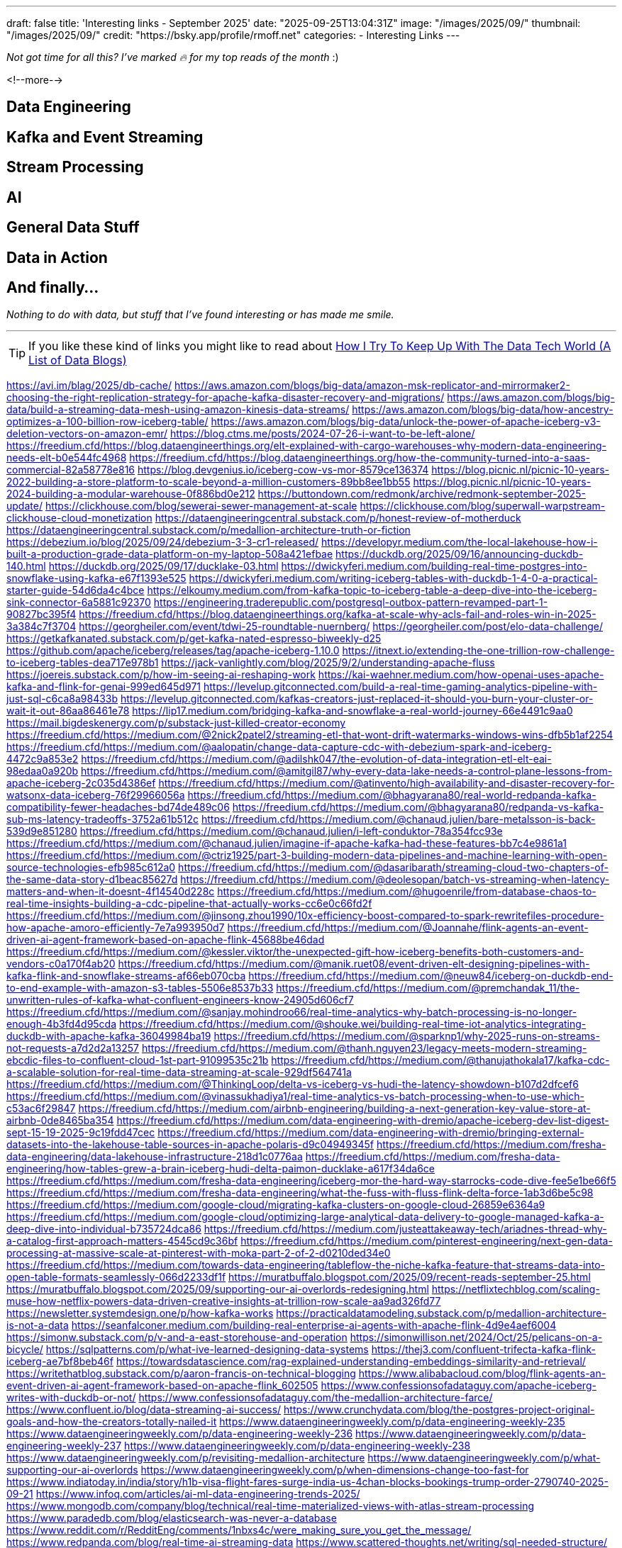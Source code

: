 ---
draft: false
title: 'Interesting links - September 2025'
date: "2025-09-25T13:04:31Z"
image: "/images/2025/09/"
thumbnail: "/images/2025/09/"
credit: "https://bsky.app/profile/rmoff.net"
categories:
- Interesting Links
---

_Not got time for all this? I've marked 🔥 for my top reads of the month_ :)

// TODO: add my AI articles / content for last month

// callouts: DuckDB/Iceberg
//
<!--more-->

== Data Engineering

== Kafka and Event Streaming

== Stream Processing


== AI

== General Data Stuff


== Data in Action


== And finally…

_Nothing to do with data, but stuff that I've found interesting or has made me smile._


---

TIP: If you like these kind of links you might like to read about https://rmoff.net/2024/05/22/how-i-try-to-keep-up-with-the-data-tech-world-a-list-of-data-blogs/[How I Try To Keep Up With The Data Tech World (A List of Data Blogs)]

https://avi.im/blag/2025/db-cache/
https://aws.amazon.com/blogs/big-data/amazon-msk-replicator-and-mirrormaker2-choosing-the-right-replication-strategy-for-apache-kafka-disaster-recovery-and-migrations/
https://aws.amazon.com/blogs/big-data/build-a-streaming-data-mesh-using-amazon-kinesis-data-streams/
https://aws.amazon.com/blogs/big-data/how-ancestry-optimizes-a-100-billion-row-iceberg-table/
https://aws.amazon.com/blogs/big-data/unlock-the-power-of-apache-iceberg-v3-deletion-vectors-on-amazon-emr/
https://blog.ctms.me/posts/2024-07-26-i-want-to-be-left-alone/
https://freedium.cfd/https://blog.dataengineerthings.org/elt-explained-with-cargo-warehouses-why-modern-data-engineering-needs-elt-b0e544fc4968
https://freedium.cfd/https://blog.dataengineerthings.org/how-the-community-turned-into-a-saas-commercial-82a58778e816
https://blog.devgenius.io/iceberg-cow-vs-mor-8579ce136374
https://blog.picnic.nl/picnic-10-years-2022-building-a-store-platform-to-scale-beyond-a-million-customers-89bb8ee1bb55
https://blog.picnic.nl/picnic-10-years-2024-building-a-modular-warehouse-0f886bd0e212
https://buttondown.com/redmonk/archive/redmonk-september-2025-update/
https://clickhouse.com/blog/sewerai-sewer-management-at-scale
https://clickhouse.com/blog/superwall-warpstream-clickhouse-cloud-monetization
https://dataengineeringcentral.substack.com/p/honest-review-of-motherduck
https://dataengineeringcentral.substack.com/p/medallion-architecture-truth-or-fiction
https://debezium.io/blog/2025/09/24/debezium-3-3-cr1-released/
https://developyr.medium.com/the-local-lakehouse-how-i-built-a-production-grade-data-platform-on-my-laptop-508a421efbae
https://duckdb.org/2025/09/16/announcing-duckdb-140.html
https://duckdb.org/2025/09/17/ducklake-03.html
https://dwickyferi.medium.com/building-real-time-postgres-into-snowflake-using-kafka-e67f1393e525
https://dwickyferi.medium.com/writing-iceberg-tables-with-duckdb-1-4-0-a-practical-starter-guide-54d6da4c4bce
https://elkoumy.medium.com/from-kafka-topic-to-iceberg-table-a-deep-dive-into-the-iceberg-sink-connector-6a5881c92370
https://engineering.traderepublic.com/postgresql-outbox-pattern-revamped-part-1-90827bc395f4
https://freedium.cfd/https://blog.dataengineerthings.org/kafka-at-scale-why-acls-fail-and-roles-win-in-2025-3a384c7f3704
https://georgheiler.com/event/tdwi-25-roundtable-nuernberg/
https://georgheiler.com/post/elo-data-challenge/
https://getkafkanated.substack.com/p/get-kafka-nated-espresso-biweekly-d25
https://github.com/apache/iceberg/releases/tag/apache-iceberg-1.10.0
https://itnext.io/extending-the-one-trillion-row-challenge-to-iceberg-tables-dea717e978b1
https://jack-vanlightly.com/blog/2025/9/2/understanding-apache-fluss
https://joereis.substack.com/p/how-im-seeing-ai-reshaping-work
https://kai-waehner.medium.com/how-openai-uses-apache-kafka-and-flink-for-genai-999ed645d971
https://levelup.gitconnected.com/build-a-real-time-gaming-analytics-pipeline-with-just-sql-c6ca8a98433b
https://levelup.gitconnected.com/kafkas-creators-just-replaced-it-should-you-burn-your-cluster-or-wait-it-out-86aa86461e78
https://lip17.medium.com/bridging-kafka-and-snowflake-a-real-world-journey-66e4491c9aa0
https://mail.bigdeskenergy.com/p/substack-just-killed-creator-economy
https://freedium.cfd/https://medium.com/@2nick2patel2/streaming-etl-that-wont-drift-watermarks-windows-wins-dfb5b1af2254
https://freedium.cfd/https://medium.com/@aalopatin/change-data-capture-cdc-with-debezium-spark-and-iceberg-4472c9a853e2
https://freedium.cfd/https://medium.com/@adilshk047/the-evolution-of-data-integration-etl-elt-eai-98edaa0a920b
https://freedium.cfd/https://medium.com/@amitgil87/why-every-data-lake-needs-a-control-plane-lessons-from-apache-iceberg-2c035d4386ef
https://freedium.cfd/https://medium.com/@atinvento/high-availability-and-disaster-recovery-for-watsonx-data-iceberg-76f29966056a
https://freedium.cfd/https://medium.com/@bhagyarana80/real-world-redpanda-kafka-compatibility-fewer-headaches-bd74de489c06
https://freedium.cfd/https://medium.com/@bhagyarana80/redpanda-vs-kafka-sub-ms-latency-tradeoffs-3752a61b512c
https://freedium.cfd/https://medium.com/@chanaud.julien/bare-metalsson-is-back-539d9e851280
https://freedium.cfd/https://medium.com/@chanaud.julien/i-left-conduktor-78a354fcc93e
https://freedium.cfd/https://medium.com/@chanaud.julien/imagine-if-apache-kafka-had-these-features-bb7c4e9861a1
https://freedium.cfd/https://medium.com/@ctriz1925/part-3-building-modern-data-pipelines-and-machine-learning-with-open-source-technologies-efb985c612a0
https://freedium.cfd/https://medium.com/@dasaribarath/streaming-cloud-two-chapters-of-the-same-data-story-d1beac85627d
https://freedium.cfd/https://medium.com/@deolesopan/batch-vs-streaming-when-latency-matters-and-when-it-doesnt-4f14540d228c
https://freedium.cfd/https://medium.com/@hugoenrile/from-database-chaos-to-real-time-insights-building-a-cdc-pipeline-that-actually-works-cc6e0c66fd2f
https://freedium.cfd/https://medium.com/@jinsong.zhou1990/10x-efficiency-boost-compared-to-spark-rewritefiles-procedure-how-apache-amoro-efficiently-7e7a993950d7
https://freedium.cfd/https://medium.com/@Joannahe/flink-agents-an-event-driven-ai-agent-framework-based-on-apache-flink-45688be46dad
https://freedium.cfd/https://medium.com/@kessler.viktor/the-unexpected-gift-how-iceberg-benefits-both-customers-and-vendors-c0a170f4ab20
https://freedium.cfd/https://medium.com/@manik.ruet08/event-driven-elt-designing-pipelines-with-kafka-flink-and-snowflake-streams-af66eb070cba
https://freedium.cfd/https://medium.com/@neuw84/iceberg-on-duckdb-end-to-end-example-with-amazon-s3-tables-5506e8537b33
https://freedium.cfd/https://medium.com/@premchandak_11/the-unwritten-rules-of-kafka-what-confluent-engineers-know-24905d606cf7
https://freedium.cfd/https://medium.com/@sanjay.mohindroo66/real-time-analytics-why-batch-processing-is-no-longer-enough-4b3fd4d95cda
https://freedium.cfd/https://medium.com/@shouke.wei/building-real-time-iot-analytics-integrating-duckdb-with-apache-kafka-36049984ba19
https://freedium.cfd/https://medium.com/@sparknp1/why-2025-runs-on-streams-not-requests-a7d2d2a13257
https://freedium.cfd/https://medium.com/@thanh.nguyen23/legacy-meets-modern-streaming-ebcdic-files-to-confluent-cloud-1st-part-91099535c21b
https://freedium.cfd/https://medium.com/@thanujathokala17/kafka-cdc-a-scalable-solution-for-real-time-data-streaming-at-scale-929df564741a
https://freedium.cfd/https://medium.com/@ThinkingLoop/delta-vs-iceberg-vs-hudi-the-latency-showdown-b107d2dfcef6
https://freedium.cfd/https://medium.com/@vinassukhadiya1/real-time-analytics-vs-batch-processing-when-to-use-which-c53ac6f29847
https://freedium.cfd/https://medium.com/airbnb-engineering/building-a-next-generation-key-value-store-at-airbnb-0de8465ba354
https://freedium.cfd/https://medium.com/data-engineering-with-dremio/apache-iceberg-dev-list-digest-sept-15-19-2025-9c19fdd47cec
https://freedium.cfd/https://medium.com/data-engineering-with-dremio/bringing-external-datasets-into-the-lakehouse-table-sources-in-apache-polaris-d9c04949345f
https://freedium.cfd/https://medium.com/fresha-data-engineering/data-lakehouse-infrastructure-218d1c0776aa
https://freedium.cfd/https://medium.com/fresha-data-engineering/how-tables-grew-a-brain-iceberg-hudi-delta-paimon-ducklake-a617f34da6ce
https://freedium.cfd/https://medium.com/fresha-data-engineering/iceberg-mor-the-hard-way-starrocks-code-dive-fee5e1be66f5
https://freedium.cfd/https://medium.com/fresha-data-engineering/what-the-fuss-with-fluss-flink-delta-force-1ab3d6be5c98
https://freedium.cfd/https://medium.com/google-cloud/migrating-kafka-clusters-on-google-cloud-26859e6364a9
https://freedium.cfd/https://medium.com/google-cloud/optimizing-large-analytical-data-delivery-to-google-managed-kafka-a-deep-dive-into-individual-b735724dca86
https://freedium.cfd/https://medium.com/justeattakeaway-tech/ariadnes-thread-why-a-catalog-first-approach-matters-4545cd9c36bf
https://freedium.cfd/https://medium.com/pinterest-engineering/next-gen-data-processing-at-massive-scale-at-pinterest-with-moka-part-2-of-2-d0210ded34e0
https://freedium.cfd/https://medium.com/towards-data-engineering/tableflow-the-niche-kafka-feature-that-streams-data-into-open-table-formats-seamlessly-066d2233df1f
https://muratbuffalo.blogspot.com/2025/09/recent-reads-september-25.html
https://muratbuffalo.blogspot.com/2025/09/supporting-our-ai-overlords-redesigning.html
https://netflixtechblog.com/scaling-muse-how-netflix-powers-data-driven-creative-insights-at-trillion-row-scale-aa9ad326fd77
https://newsletter.systemdesign.one/p/how-kafka-works
https://practicaldatamodeling.substack.com/p/medallion-architecture-is-not-a-data
https://seanfalconer.medium.com/building-real-enterprise-ai-agents-with-apache-flink-4d9e4aef6004
https://simonw.substack.com/p/v-and-a-east-storehouse-and-operation
https://simonwillison.net/2024/Oct/25/pelicans-on-a-bicycle/
https://sqlpatterns.com/p/what-ive-learned-designing-data-systems
https://thej3.com/confluent-trifecta-kafka-flink-iceberg-ae7bf8beb46f
https://towardsdatascience.com/rag-explained-understanding-embeddings-similarity-and-retrieval/
https://writethatblog.substack.com/p/aaron-francis-on-technical-blogging
https://www.alibabacloud.com/blog/flink-agents-an-event-driven-ai-agent-framework-based-on-apache-flink_602505
https://www.confessionsofadataguy.com/apache-iceberg-writes-with-duckdb-or-not/
https://www.confessionsofadataguy.com/the-medallion-architecture-farce/
https://www.confluent.io/blog/data-streaming-ai-success/
https://www.crunchydata.com/blog/the-postgres-project-original-goals-and-how-the-creators-totally-nailed-it
https://www.dataengineeringweekly.com/p/data-engineering-weekly-235
https://www.dataengineeringweekly.com/p/data-engineering-weekly-236
https://www.dataengineeringweekly.com/p/data-engineering-weekly-237
https://www.dataengineeringweekly.com/p/data-engineering-weekly-238
https://www.dataengineeringweekly.com/p/revisiting-medallion-architecture
https://www.dataengineeringweekly.com/p/what-supporting-our-ai-overlords
https://www.dataengineeringweekly.com/p/when-dimensions-change-too-fast-for
https://www.indiatoday.in/india/story/h1b-visa-flight-fares-surge-india-us-4chan-blocks-bookings-trump-order-2790740-2025-09-21
https://www.infoq.com/articles/ai-ml-data-engineering-trends-2025/
https://www.mongodb.com/company/blog/technical/real-time-materialized-views-with-atlas-stream-processing
https://www.paradedb.com/blog/elasticsearch-was-never-a-database
https://www.reddit.com/r/RedditEng/comments/1nbxs4c/were_making_sure_you_get_the_message/
https://www.redpanda.com/blog/real-time-ai-streaming-data
https://www.scattered-thoughts.net/writing/sql-needed-structure/
https://www.ssp.sh/blog/practical-data-modeling-clickhouse/
https://www.warpstream.com/blog/the-case-for-an-iceberg-native-database-why-spark-jobs-and-zero-copy-kafka-wont-cut-it
